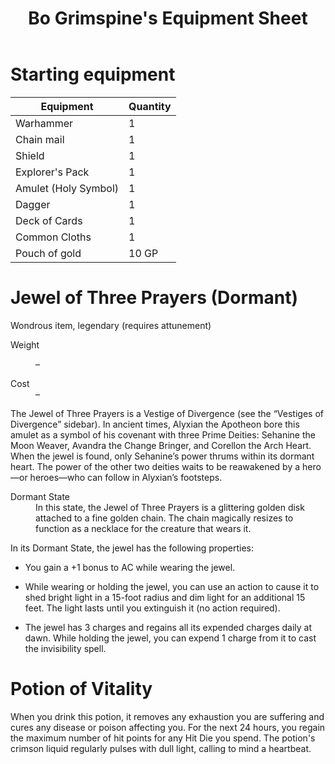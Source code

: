 #+LATEX_CLASS: dnd
#+STARTUP: content showstars indent
#+OPTIONS: tags:nil
#+TITLE: Bo Grimspine's Equipment Sheet
#+FILETAGS: bo grimespine character sheet

* Starting equipment
| Equipment            | Quantity |
|----------------------+----------|
| Warhammer            |        1 |
| Chain mail           |        1 |
| Shield               |        1 |
| Explorer's Pack      |        1 |
| Amulet (Holy Symbol) |        1 |
| Dagger               |        1 |
| Deck of Cards        |        1 |
| Common Cloths        |        1 |
| Pouch of gold        |    10 GP |

* Jewel of Three Prayers (Dormant)
Wondrous item, legendary (requires attunement)

- Weight ::
  --
    
- Cost ::
  --

The Jewel of Three Prayers is a Vestige of Divergence (see the “Vestiges of
Divergence” sidebar). In ancient times, Alyxian the Apotheon bore this amulet
as a symbol of his covenant with three Prime Deities: Sehanine the Moon Weaver,
Avandra the Change Bringer, and Corellon the Arch Heart. When the jewel is
found, only Sehanine’s power thrums within its dormant heart. The power of the
other two deities waits to be reawakened by a hero—or heroes—who can follow in
Alyxian’s footsteps.

- Dormant State ::
  In this state, the Jewel of Three Prayers is a glittering golden disk attached
  to a fine golden chain. The chain magically resizes to function as a necklace
  for the creature that wears it.

In its Dormant State, the jewel has the following properties:

- You gain a +1 bonus to AC while wearing the jewel.
  
- While wearing or holding the jewel, you can use an action to cause it to shed
  bright light in a 15-foot radius and dim light for an additional 15 feet. The
  light lasts until you extinguish it (no action required).

- The jewel has 3 charges and regains all its expended charges daily at dawn.
  While holding the jewel, you can expend 1 charge from it to cast the
  invisibility spell.

* Potion of Vitality
When you drink this potion, it removes any exhaustion you are suffering and
cures any disease or poison affecting you. For the next 24 hours, you regain the
maximum number of hit points for any Hit Die you spend. The potion's crimson
liquid regularly pulses with dull light, calling to mind a heartbeat.
